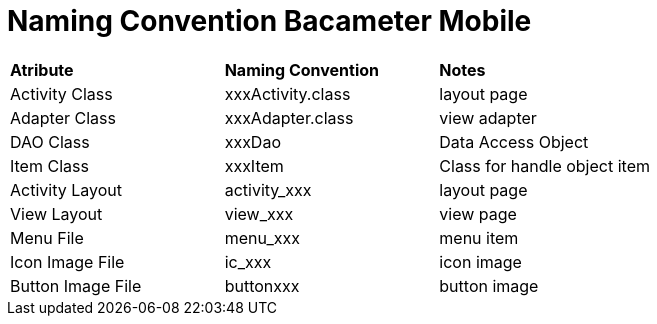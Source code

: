 = Naming Convention Bacameter Mobile

|===
|*Atribute* |*Naming Convention* |*Notes*
|Activity Class | xxxActivity.class | layout page
|Adapter Class | xxxAdapter.class | view adapter
|DAO Class | xxxDao | Data Access Object
|Item Class | xxxItem | Class for handle object item
|Activity Layout | activity_xxx | layout page
|View Layout | view_xxx | view page
|Menu File | menu_xxx | menu item
|Icon Image File | ic_xxx | icon image
|Button Image File | buttonxxx | button image
|===
